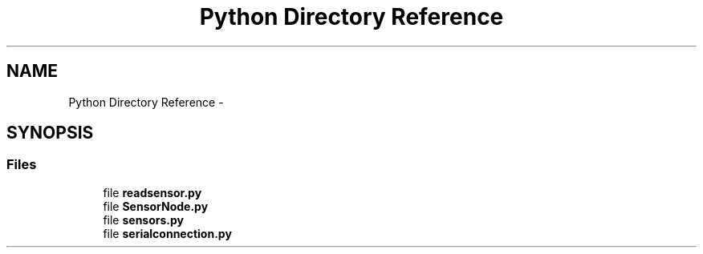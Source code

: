 .TH "Python Directory Reference" 3 "Tue Apr 4 2017" "Version 0.2" "SensorNode" \" -*- nroff -*-
.ad l
.nh
.SH NAME
Python Directory Reference \- 
.SH SYNOPSIS
.br
.PP
.SS "Files"

.in +1c
.ti -1c
.RI "file \fBreadsensor\&.py\fP"
.br
.ti -1c
.RI "file \fBSensorNode\&.py\fP"
.br
.ti -1c
.RI "file \fBsensors\&.py\fP"
.br
.ti -1c
.RI "file \fBserialconnection\&.py\fP"
.br
.in -1c
